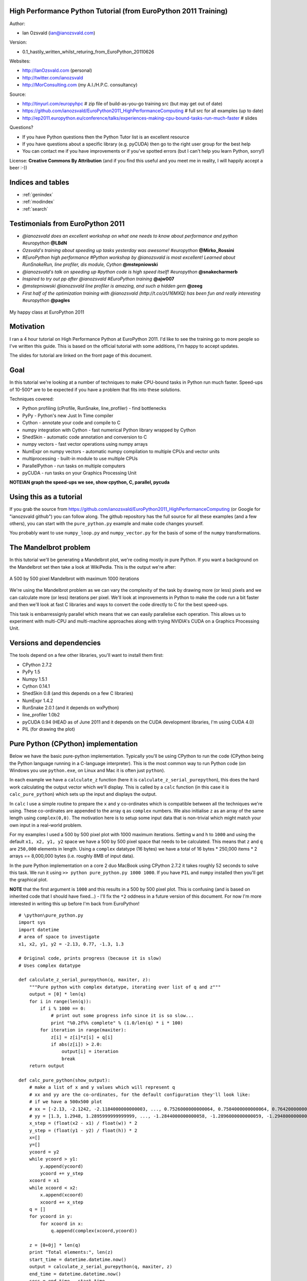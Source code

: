 .. High Performance Python (from Training at EuroPython 2011) documentation master file, created by
   sphinx-quickstart on Thu Jun 23 12:10:20 2011.
   You can adapt this file completely to your liking, but it should at least
   contain the root `toctree` directive.

High Performance Python Tutorial (from EuroPython 2011 Training)
================================================================

Author: 

* Ian Ozsvald (ian@ianozsvald.com)

Version:

* 0.1_hastily_written_whilst_returing_from_EuroPython_20110626

Websites: 

* http://IanOzsvald.com (personal)
* http://twitter.com/ianozsvald
* http://MorConsulting.com (my A.I./H.P.C. consultancy)

Source:

* http://tinyurl.com/europyhpc # zip file of build-as-you-go training src (but may get out of date)
* https://github.com/ianozsvald/EuroPython2011_HighPerformanceComputing # full src for all examples (up to date)
* http://ep2011.europython.eu/conference/talks/experiences-making-cpu-bound-tasks-run-much-faster # slides

Questions?

* If you have Python questions then the Python Tutor list is an excellent resource
* If you have questions about a specific library (e.g. pyCUDA) then go to the right user group for the best help
* You can contact me if you have improvements or if you've spotted errors (but I can't help you learn Python, sorry!)

License: **Creative Commons By Attribution** (and if you find this useful and you meet me in reality, I will happily accept a beer :-))


Indices and tables
==================

* :ref:`genindex`
* :ref:`modindex`
* :ref:`search`

Testimonials from EuroPython 2011
=================================

* *@ianozsvald does an excellent workshop on what one needs to know about performance and python #europython* **@LBdN**
* *Ozsvald's training about speeding up tasks yesterday was awesome! #europython* **@Mirko_Rossini**
* *#EuroPython high performance #Python workshop by @ianozsvald is most excellent! Learned about RunSnakeRun, line profiler, dis module, Cython* **@mstepniowski**
* *@ianozsvald's talk on speeding up #python code is high speed itself! #europython* **@snakecharmerb**
* *Inspired to try out pp after @ianozsvald #EuroPython training* **@ajw007**
* *@mstepniowski @ianozsvald line profiler is amazing, and such a hidden gem* **@zeeg**
* *First half of the optimization training with @ianozsvald (http://t.co/zU16MXQ) has been fun and really interesting #europython* **@pagles**

.. figure:: HappyClassPhoto.jpg
    :scale: 20 %
    :align: center

    My happy class at EuroPython 2011

Motivation
==========

I ran a 4 hour tutorial on High Performance Python at EuroPython 2011. I'd like to see the training go to more people so I've written this guide. This is based on the official tutorial with some additions, I'm happy to accept updates.

The slides for tutorial are linked on the front page of this document.

Goal
====

In this tutorial we're looking at a number of techniques to make CPU-bound tasks in Python run much faster. Speed-ups of 10-500* are to be expected if you have a problem that fits into these solutions.

Techniques covered:

* Python profiling (cProfile, RunSnake, line_profiler) - find bottlenecks
* PyPy - Python's new Just In Time compiler
* Cython - annotate your code and compile to C
* numpy integration with Cython - fast numerical Python library wrapped by Cython
* ShedSkin - automatic code annotation and conversion to C
* numpy vectors - fast vector operations using numpy arrays
* NumExpr on numpy vectors - automatic numpy compilation to multiple CPUs and vector units
* multiprocessing - built-in module to use multiple CPUs
* ParallelPython - run tasks on multiple computers
* pyCUDA - run tasks on your Graphics Processing Unit

**NOTEIAN graph the speed-ups we see, show cpython, C, parallel, pycuda**

Using this as a tutorial
========================

If you grab the source from https://github.com/ianozsvald/EuroPython2011_HighPerformanceComputing (or Google for "ianozsvald github") you can follow along. The github repository has the full source for all these examples (and a few others), you can start with the ``pure_python.py`` example and make code changes yourself.

You probably want to use ``numpy_loop.py`` and ``numpy_vector.py`` for the basis of some of the ``numpy`` transformations.


The Mandelbrot problem
======================

In this tutorial we'll be generating a Mandelbrot plot, we're coding mostly in pure Python. If you want a background on the Mandelbrot set then take a look at WikiPedia. This is the output we're after:

.. figure:: Mandelbrot.png
  :align: center

  A 500 by 500 pixel Mandelbrot with maximum 1000 iterations

We're using the Mandelbrot problem as we can vary the complexity of the task by drawing more (or less) pixels and we can calculate more (or less) iterations per pixel. We'll look at improvements in Python to make the code run a bit faster and then we'll look at fast C libraries and ways to convert the code directly to C for the best speed-ups.

This task is embarressignly parallel which means that we can easily parallelise each operation. This allows us to experiment with multi-CPU and multi-machine approaches along with trying NVIDIA's CUDA on a Graphics Processing Unit.


Versions and dependencies
=========================

The tools depend on a few other libraries, you'll want to install them first:

* CPython 2.7.2
* PyPy 1.5
* Numpy 1.5.1
* Cython 0.14.1
* ShedSkin 0.8 (and this depends on a few C libraries)
* NumExpr 1.4.2
* RunSnake 2.0.1 (and it depends on wxPython)
* line_profiler 1.0b2
* pyCUDA 0.94 (HEAD as of June 2011 and it depends on the CUDA development libraries, I'm using CUDA 4.0)
* PIL (for drawing the plot)

Pure Python (CPython) implementation
====================================

Below we have the basic pure-python implementation. Typically you'll be using CPython to run the code (CPython being the Python language running in a C-language interpreter). This is the most common way to run Python code (on Windows you use ``python.exe``, on Linux and Mac it is often just ``python``).

In each example we have a ``calculate_z`` function (here it is ``calculate_z_serial_purepython``), this does the hard work calculating the output vector which we'll display. This is called by a ``calc`` function (in this case it is ``calc_pure_python``) which sets up the input and displays the output.

In ``calc`` I use a simple routine to prepare the ``x`` and ``y`` co-ordinates which is compatible between all the techniques we're using. These co-ordinates are appended to the array ``q`` as ``complex`` numbers. We also initialise ``z`` as an array of the same length using ``complex(0,0)``. The motivation here is to setup some input data that is non-trivial which might match your own input in a real-world problem.

For my examples I used a 500 by 500 pixel plot with 1000 maximum iterations. Setting ``w`` and ``h`` to ``1000`` and using the default ``x1, x2, y1, y2`` space we have a 500 by 500 pixel space that needs to be calculated. This means that ``z`` and ``q`` are ``250,000`` elements in length. Using a ``complex`` datatype (16 bytes) we have a total of 16 bytes * 250,000 items * 2 arrays == 8,000,000 bytes (i.e. roughly 8MB of input data).

In the pure Python implementation on a core 2 duo MacBook using CPython 2.7.2 it takes roughly 52 seconds to solve this task. We run it using ``>> python pure_python.py 1000 1000``. If you have ``PIL`` and ``numpy`` installed then you'll get the graphical plot. 

**NOTE** that the first argument is ``1000`` and this results in a 500 by 500 pixel plot. This is confusing (and is based on inherited code that I should have fixed...) - I'll fix the ``*2`` oddness in a future version of this document. For now I'm more interested in writing this up before I'm back from EuroPython! 

::

    # \python\pure_python.py
    import sys
    import datetime
    # area of space to investigate
    x1, x2, y1, y2 = -2.13, 0.77, -1.3, 1.3

    # Original code, prints progress (because it is slow)
    # Uses complex datatype

    def calculate_z_serial_purepython(q, maxiter, z):
        """Pure python with complex datatype, iterating over list of q and z"""
        output = [0] * len(q)
        for i in range(len(q)):
            if i % 1000 == 0:
                # print out some progress info since it is so slow...
                print "%0.2f%% complete" % (1.0/len(q) * i * 100)
            for iteration in range(maxiter):
                z[i] = z[i]*z[i] + q[i]
                if abs(z[i]) > 2.0:
                    output[i] = iteration
                    break
        return output

    def calc_pure_python(show_output):
        # make a list of x and y values which will represent q
        # xx and yy are the co-ordinates, for the default configuration they'll look like:
        # if we have a 500x500 plot
        # xx = [-2.13, -2.1242, -2.1184000000000003, ..., 0.7526000000000064, 0.7584000000000064, 0.7642000000000064]
        # yy = [1.3, 1.2948, 1.2895999999999999, ..., -1.2844000000000058, -1.2896000000000059, -1.294800000000006]
        x_step = (float(x2 - x1) / float(w)) * 2
        y_step = (float(y1 - y2) / float(h)) * 2
        x=[]
        y=[]
        ycoord = y2
        while ycoord > y1:
            y.append(ycoord)
            ycoord += y_step
        xcoord = x1
        while xcoord < x2:
            x.append(xcoord)
            xcoord += x_step
        q = []
        for ycoord in y:
            for xcoord in x:
                q.append(complex(xcoord,ycoord))

        z = [0+0j] * len(q)
        print "Total elements:", len(z)
        start_time = datetime.datetime.now()
        output = calculate_z_serial_purepython(q, maxiter, z)
        end_time = datetime.datetime.now()
        secs = end_time - start_time
        print "Main took", secs

        validation_sum = sum(output)
        print "Total sum of elements (for validation):", validation_sum

        if show_output: 
            try:
                import Image
                import numpy as nm
                output = nm.array(output)
                output = (output + (256*output) + (256**2)*output) * 8
                im = Image.new("RGB", (w/2, h/2))
                im.fromstring(output.tostring(), "raw", "RGBX", 0, -1)
                im.show()
            except ImportError as err:
                # Bail gracefully if we're using PyPy
                print "Couldn't import Image or numpy:", str(err)

    if __name__ == "__main__":
        # get width, height and max iterations from cmd line
        # 'python mandelbrot_pypy.py 100 300'
        w = int(sys.argv[1]) # e.g. 100
        h = int(sys.argv[1]) # e.g. 100
        maxiter = int(sys.argv[2]) # e.g. 300
        
        # we can show_output for Python, not for PyPy
        calc_pure_python(True)

When you run it you'll also see a ``validation sum`` - this is the summation of all the values in the ``output`` list, if this is the same between executions then your program's math is progressing in exactly the same way (if it is different then something different is happening!). This is very useful when you're changing one form of the code into another - it should always produce the same validation sum.
        

Profiling with cProfile and line_profiler
=========================================

The ``profile`` module is the standard way to profile Python code, take a look at it here ``http://docs.python.org/library/profile.html``. We'll run it on our simple Python implementation:

::

    >> python -m cProfile -o rep.prof pure_python.py 1000 1000

This generates a ``rep.prof`` output file containing the profiling results, we can now load this into the ``pstats`` module and print out the top 10 slowest functions:

::

    >>> import pstats
    >>> p = pstats.Stats('rep.prof')
    >>> p.sort_stats('cumulative').print_stats(10)

    Fri Jun 24 17:13:11 2011    rep.prof

             51923594 function calls (51923523 primitive calls) in 54.333 seconds

       Ordered by: cumulative time
       List reduced from 558 to 10 due to restriction <10>

       ncalls  tottime  percall  cumtime  percall filename:lineno(function)
            1    0.017    0.017   54.335   54.335 pure_python.py:1(<module>)
            1    0.268    0.268   54.318   54.318 pure_python.py:28(calc_pure_python)
            1   37.564   37.564   53.673   53.673 pure_python.py:10(calculate_z_serial_purepython)
     51414419   12.131    0.000   12.131    0.000 {abs}
       250069    3.978    0.000    3.978    0.000 {range}
            1    0.005    0.005    0.172    0.172 .../numpy/__init__.py:106(<module>)
            1    0.001    0.001    0.129    0.129 .../numpy/add_newdocs.py:9(<module>)
            1    0.004    0.004    0.116    0.116 .../numpy/lib/__init__.py:1(<module>)
            1    0.001    0.001    0.071    0.071 .../numpy/lib/type_check.py:3(<module>)
            1    0.013    0.013    0.070    0.070 .../numpy/core/__init__.py:2(<module>)

Take a look at the ``profile`` module's Python page for details. Basically the above tells us that ``calculate_z_serial_purepython`` is run once, costs 37 seconds for its own lines of code and in total (including the other functions it calls) costs a total of 53 seconds. This is obviously our bottleneck. 

We can also see that ``abs`` is called 51,414,419 times, each call costs a tiny fraction of a second but 54 million add up to 12 seconds.

The final lines of the profile relate to ``numpy`` - this is the numerical library I've used to convert the Python lists into a PIL-compatible RGB string for visualisation (so you need ``PIL`` and ``numpy`` installed).

For more complex programs the output becomes hard to understand. ``runsnake`` is a great tool to visualise the profiled results:

.. figure:: runsnake_pure_python.png
  :align: center

  RunSnakeRun's output on pure_python.py

Now we can visually see where the time is spent. I use this to identify which functions are worth dealing with first of all - this tool really comes into its own when you have a complex project with many modules.

*However* - which *lines* are causing our code to run slow? This is the more interesting question and ``cProfile`` can't answer it.

Let's look at the ``line_profer`` module. First we have to decorate our chosen function with ``@profile``:

::

    @profile
    def calculate_z_serial_purepython(q, maxiter, z):

Next we'll run ``kernprof.py`` and ask it to do line-by-line profiling and to give us a visual output, then we tell it what to profile. **Note** that we're running a much smaller problem as line-by-line profiling takes ages:

::

    >> kernprof.py -l -v pure_python.py 300 100

    File: pure_python.py
    Function: calculate_z_serial_purepython at line 9
    Total time: 354.689 s

    Line #      Hits         Time  Per Hit   % Time  Line Contents
    ==============================================================
         9                                           @profile
        10                                           def calculate_z_serial_purepython(q, maxiter, z):
        11                                               """Pure python with complex datatype, iterating over list of q and z"""
        12         1         2148   2148.0      0.0      output = [0] * len(q)
        13    250001       534376      2.1      0.2      for i in range(len(q)):
        14    250000       550484      2.2      0.2          if i % 1000 == 0:
        15                                                       # print out some progress info since it is so slow...
        16       250        27437    109.7      0.0              print "%0.2f%% complete" % (1.0/len(q) * i * 100)
        17  51464485    101906246      2.0     28.7          for iteration in range(maxiter):
        18  51414419    131859660      2.6     37.2              z[i] = z[i]*z[i] + q[i]
        19  51414419    116852418      2.3     32.9              if abs(z[i]) > 2.0:
        20    199934       429692      2.1      0.1                  output[i] = iteration
        21    199934      2526311     12.6      0.7                  break
        22         1            9      9.0      0.0      return output
   
Here we can see that the bulk of the time is spent in the ``for iteration in range(maxiter):`` loop. If the ``z[i] = z[i] * z[i] + q[i]`` and ``if abs(z[i]) > 2.0:`` lines ran faster then the entire function would run much faster.

This is the easiest way to identify which lines are causing you the biggest problems. Now you can focus on fixing the bottleneck rather than guessing at which lines might be slow!

**REMEMBER** to remove the ``@profile`` decorator when you're done with ``kernprof.py`` else Python will throw an exception (it won't recognise ``@profile`` outside of ``kernprof.py``).

Bytecode analysis
=================

There are several keys ways that you can make your code run faster. Having an understanding of what's happening in the background can be useful. Python's ``dis`` module lets us disassemble the code to see the underlying bytecode.

We can use ``dis.dis(fn)`` to disassemble the bytecode which represents ``fn``. First we'll ``import pure_python`` to bring our module into the namespace:

::

    >>> import pure_python # imports our solver into Python
    >>> dis.dis(pure_python.calculate_z_serial_purepython)
    ....
     18         109 LOAD_FAST                2 (z)   # load z
                112 LOAD_FAST                4 (i)   # load i
                115 BINARY_SUBSCR                    # get value in z[i]
                116 LOAD_FAST                2 (z)   # load z
                119 LOAD_FAST                4 (i)   # load i
                122 BINARY_SUBSCR                    # get value in z[i]
                123 BINARY_MULTIPLY                  # z[i] * z[i] 
                124 LOAD_FAST                0 (q)   # load z
                127 LOAD_FAST                4 (i)   # load i
                130 BINARY_SUBSCR                    # get q[i]
                131 BINARY_ADD                       # add q[i] to last multiply
                132 LOAD_FAST                2 (z)   # load z
                135 LOAD_FAST                4 (i)   # load i
                138 STORE_SUBSCR                     # store result in z[i]

     19         139 LOAD_GLOBAL              2 (abs) # load abs function
                142 LOAD_FAST                2 (z)   # load z
                145 LOAD_FAST                4 (i)   # load i
                148 BINARY_SUBSCR                    # get z[i]
                149 CALL_FUNCTION            1       # call abs
                152 LOAD_CONST               6 (2.0) # load 2.0
                155 COMPARE_OP               4 (>)   # compare result of abs with 2.0
                158 POP_JUMP_IF_FALSE      103       # jump depending on result


Above we're looking at lines 18 and 19. The right column shows the operations with my annotations. You can see that we load ``z`` and ``i`` onto the stack a lot of times. 

Pragmatically you won't optimise your code by using the ``dis`` module but it does help to have an understanding of what's going on under the bonnet.


A (slightly) faster CPython implementation
==========================================

Having taken a look at bytecode, let's make a small modification to the code. This modification is only necessary for CPython and PyPy - the C compiler options for us won't need the modification.

All we'll do is dereference the ``z[i]`` and ``q[i]`` calls once, rather than many times in the inner loops:

::

    # \python\pure_python_2.py
    for i in range(len(q)):
        zi = z[i]
        qi = q[i]
        ...
        for iteration in range(maxiter):
            zi = zi * zi + qi
            if abs(zi) > 2.0:
        
Now look at the ``kernprof.py`` output on our modified ``pure_python_2.py``. We have the same number of function calls but they're quicker - the big change being the cost of 2.6 seconds dropping to 2.2 seconds for the ``z = z * z + q`` line. If you're curious about how the change is reflected in the underlying bytecode then I urge that you try the ``dis`` module on your modified code.

::

    File: pure_python_2.py
    Function: calculate_z_serial_purepython at line 10
    Total time: 327.168 s

    Line #      Hits         Time  Per Hit   % Time  Line Contents
    ==============================================================
        10                                           @profile
        11                                           def calculate_z_serial_purepython(q, maxiter, z):
        12                                               """Pure python with complex datatype, iterating over list of q and z"""
        13         1         2041   2041.0      0.0      output = [0] * len(q)
        14    250001       519749      2.1      0.2      for i in range(len(q)):
        15    250000       508612      2.0      0.2          zi = z[i]
        16    250000       511306      2.0      0.2          qi = q[i]
        17    250000       535007      2.1      0.2          if i % 1000 == 0:
        18                                                       # print out some progress info since it is so slow...
        19       250        26760    107.0      0.0              print "%0.2f%% complete" % (1.0/len(q) * i * 100)
        20  51464485    100041485      1.9     30.6          for iteration in range(maxiter):
        21  51414419    112112069      2.2     34.3              zi = zi * zi + qi
        22  51414419    109947201      2.1     33.6              if abs(zi) > 2.0:
        23    199934       419932      2.1      0.1                  output[i] = iteration
        24    199934      2543678     12.7      0.8                  break
        25         1            9      9.0      0.0      return output


Here's the improved bytecode:

::

    >>> dis.dis(calculate_z_serial_purepython)
    ...
     22         129 LOAD_FAST                5 (zi)
                132 LOAD_FAST                5 (zi)
                135 BINARY_MULTIPLY     
                136 LOAD_FAST                6 (qi)
                139 BINARY_ADD          
                140 STORE_FAST               5 (zi)

     24         143 LOAD_GLOBAL              2 (abs)
                146 LOAD_FAST                5 (zi)
                149 CALL_FUNCTION            1
                152 LOAD_CONST               6 (2.0)
                155 COMPARE_OP               4 (>)
                158 POP_JUMP_IF_FALSE      123


You can see that we don't have to keep loading ``z`` and ``i``, so we execute fewer instructions (so things run faster).

PyPy
====

PyPy is a new just in time compiler for the Python programming language. It runs on Windows, Mac and Linux and as of the middle of 2011 it runs Python 2.7. Generally you code will just run in PyPy and often it'll run faster (I've seen reports of 2-10* speed-ups). Sometimes small amounts of work are required to correct code that runs in CPython but shows errors in PyPy. Generally this is because the programmer has (probably unwittingly!) used shortcuts that work in CPython that aren't actually correct in the Python specification.

Our example runs without modification in PyPy. I've used both PyPy 1.5 and the latest HEAD from the nightly builds (taken on June 20th for my Mac). The latest nightly build is a bit faster than PyPy 1.5.

If you *aren't* using a C library like ``numpy`` then you should try PyPy - it might just make your code run several times faster. At EuroPython 2011 I saw a Sobel Edge Detection demo than runs in pure Python - with PyPy it runs 450* faster than CPython! The PyPy team are committed to making PyPy faster and more stable, since it supports Python 2.7 (which is the end of the Python 2.x line) you can expect it to keep getting faster for a while yet.

If you use a C extension like ``numpy`` then expect problems - some C libraries are integrated, many aren't, some like ``numpy`` will probably require a re-write (which will be a multi-month undertaking). During 2011 at least it looks as though ``numpy`` integration will not happen.

By running ``pypy pure_python.py 1000 1000`` on my MacBook it takes 5.9 seconds, running ``pypy pure_python_2.py 1000 1000`` it takes 4.9 seconds. Note that there's no graphical output - ``PIL`` is supported in PyPy but ``numpy`` isn't and I've used ``numpy`` to generate the list-to-RGB-array conversion.

**NOTEIAN WHAT SPEEDUPS DO WE EXPECT?** 

Cython
======

Cython lets us annotate our functions so they can be compiled to C. It takes a little bit of work (30-60 minutes to get started) and then typically gives us a nice speed-up.

**NOTEIAN link to cython tutorial!**

To start this example I'll assume you've moved ``pure_python_2.py`` into a new directory (e.g. ``cython_pure_python\cython_pure_python.py``). We'll start a new module called ``calculate_z.py``, move the ``calculate_z`` function into this module. In ``cython_pure_python.py`` you'll have to ``import calculate_z`` and replace the reference to ``calculate_z(...)`` with ``calculate_z.calculate_z(...)``.

Verify that the above runs. The contents of your ``calculate_z.py`` will look like:

::

    # calculate_z.py
    # based on calculate_z_serial_purepython
    def calculate_z(q, maxiter, z):
        output = [0] * len(q)
        for i in range(len(q)):
            zi = z[i]
            qi = q[i]
            for iteration in range(maxiter):
                zi = zi * zi + qi
                if abs(zi) > 2.0:
                    output[i] = iteration
                    break
        return output

Now rename ``calculate_z.py`` to ``calculate_z.pyx``, Cython uses ``.pyx`` (based on the older Pyrex project) to indicate a file that it'll compile to C.

Now add a new ``setup.py`` with the following contents:

::

    # setup.py
    from distutils.core import setup
    from distutils.extension import Extension
    from Cython.Distutils import build_ext

    # for notes on compiler flags e.g. using
    # export CFLAGS=-O2
    # so gcc has -O2 passed (even though it doesn't make the code faster!)
    # http://docs.python.org/install/index.html

    setup(
            cmdclass = {'build_ext': build_ext},
            ext_modules = [Extension("calculate_z", ["calculate_z.pyx"])]
            )

Next run:

::

    python setup.py build_ext --inplace

This runs our ``setup.py`` script, calling the ``build_ext`` command. Our new module is built in-place in our directory, you should end up with a new ``calculate_z.so`` in this directory.

Run the new code using ``python cython_pure_python.py 1000 1000`` and confirm that the result is calculated more quickly (you may find that the improvement is very minor at this point!).

You can take a look to see how well the slower Python calls are being replaced with faster Cython calls using:

::

  cython -a calculate_z.pyx

This will generate a new ``.html`` file, open that in your browser and you'll see something like:

**NOTEIAN screen shot**

Each time you add a type annotation Cython has the option to improve the resulting code. When it does so successfully you'll see the dark yellow lines turn lighter and eventually they'll turn white (showing that no further improvement is possible).

Let's add the annotations, see the example below where I've added type definitions. Remember to run the ``cython -a ...`` command and monitor the reduction in yellow in your web browser.

::

    # based on calculate_z_serial_purepython
    def calculate_z(list q, int maxiter, list z):
        cdef unsigned int i
        cdef int iteration
        cdef complex zi, qi # if you get errors here try 'cdef complex double zi, qi'
        cdef list output

        output = [0] * len(q)
        for i in range(len(q)):
            zi = z[i]
            qi = q[i]
            for iteration in range(maxiter):
                zi = zi * zi + qi
                if abs(zi) > 2.0:
                    output[i] = iteration
                    break
        return output

Recompile using the ``setup.py`` line above and confirm that the result is much faster!

As you'll see in the ShedSkin version below we can achieve the best speed-up by expanding the complicated ``complex`` object into simpler ``double`` precision floating point numbers. The underlying C compiler knows how to execute these instructions in a faster way. 

Expanding ``complex`` multiplication and addition involves a little bit of algebra (see WikiPedia for details). We declare a set of intermediate variables ``cdef double zx, zy, qx, qy, zx_new, zy_new``, dereference them from ``z[i]`` and ``q[i]`` and then replaced the final ``abs`` call with the expanded ``if (zx*zx + zy*zy) > 4.0`` logic (the sqrt of 4 is 2.0, ``abs`` would otherwise perform an expensive square-root on the result of the addition of the squares).
**NOTEIAN final better math SPEEDUP**

::

    ian-ozsvalds-macbook:cython_pure_python ian$ more calculate_z.pyx_2_bettermath 
    def calculate_z(list q, int maxiter, list z):
        cdef unsigned int i
        cdef int iteration
        cdef list output
        cdef double zx, zy, qx, qy, zx_new, zy_new

        output = [0] * len(q)
        for i in range(len(q)):
            zx = z[i].real # need to extract items using dot notation
            zy = z[i].imag
            qx = q[i].real
            qy = q[i].imag

            for iteration in range(maxiter):
                zx_new = (zx * zx - zy * zy) + qx
                zy_new = (zx * zy + zy * zx) + qy
                # must assign after else we're using the new zx/zy in the fla
                zx = zx_new
                zy = zy_new
                # note - math.sqrt makes this almost twice as slow!
                #if math.sqrt(zx*zx + zy*zy) > 2.0:
                if (zx*zx + zy*zy) > 4.0:
                    output[i] = iteration
                    break
        return output



Cython with numpy arrays
========================

**NOTEIAN link to numpy tutorial, show final result**

ShedSkin
========

**NOTEIAN add comments about profiling from Mark**

ShedSkin automatically annotates your Python module and compiles it down to C. It works in a more restricted set of circumstances than Cython but when it works - it Just Works and requires very little effort on your part.

Its main limitations are:
* prefers short modules (less than 3,000 lines of code)
* only uses built-in modules (e.g. you can't import ``numpy`` or ``PIL`` into a ShedSkin module)

You run it using ``shedskin your_module.py``. In our case move ``pure_python_2.py`` into a new directory (``shedskin_pure_python\shedskin_pure_python.py``). We could make a new module (as we did for the Cython example) but for now we'll just one the one Python file.

Run:

::

    shedskin shedskin_pure_python.py
    make

After this you'll have ``shedskin_pure_python`` which is an executable. Try it and see what sort of speed-up you get.

ShedSkin has local C implementations of all of the core Python library (it can only ``import`` C-implemented modules that someone has written for ShedSkin!). For this reason we can't use ``numpy`` in a ShedSkin executable or module, you can pass a Python ``list`` across (and ``numpy`` lets you make a Python ``list`` from an ``array`` type), but that comes with a speed hit.

The ``complex`` datatype has been implemented in a way that isn't as efficient as it could be (ShedSkin's author - **Mark Darfur SPELLING?** has stated that it could be made much more efficient if there's demand). If we expand the math using some algebra in exactly the same way that we did for the Cython example we get another huge jump in performance:

::

    def calculate_z_serial_purepython(q, maxiter, z):
        output = [0] * len(q)
        for i in range(len(q)):
            zx, zy = z[i].real, z[i].imag
            qx, qy = q[i].real, q[i].imag
            for iteration in range(maxiter):
                # expand complex numbers to floats, do raw float arithmetic
                # as the shedskin variant isn't so fast
                # I believe MD said that complex numbers are allocated on the heap
                # and this could easily be improved for the next shedskin
                zx_new = (zx * zx - zy * zy) + qx
                zy_new = (2 * (zx * zy)) + qy # note that zx(old) is used so we make zx_new on previous line
                zx = zx_new
                zy = zy_new
                # remove need for abs and just square the numbers
                if zx*zx + zy*zy > 4.0:
                    output[i] = iteration
                    break
        return output

**optimisations? -ffast-math?  loop unrolling? auto vectorisation?**



numpy vectors
=============

Take a fresh copy of ``pure_python_2.py`` and copy it into ``numpy_vector/numpy_vector.py``. Import the ``numpy`` library and change the ``calculate_z`` routine to look like the one below. Run it and test that you get the same output as before.

::

    # ./numpy_vector/numpy_vector.py
    import numpy as np # 'np.' is a shorthand convention so you avoid writing 'numpy.' all the time

    def calculate_z_numpy(q, maxiter, z):
        """use vector operations to update all zs and qs to create new output array"""
        output = np.resize(np.array(0,), q.shape)
        for iteration in range(maxiter):
            z = z*z + q
            done = np.greater(abs(z), 2.0) # could have written it equivalently as 'done = abs(z) > 2.0'
            q = np.where(done, 0+0j, q)
            z = np.where(done, 0+0j, z)
            output = np.where(done, iteration, output)
        return output

``numpy``'s strength is that it simplifies running the same operation on a vector (or matrix) of numbers rather than on individual items in a ``list`` one at a time. 

If your problem normally involves using nested ``for`` loops to iterate over individual items in a ``list`` then consider whether ``numpy`` could do the same job for you in a simpler (and probably faster) fashion.

If the above code looks odd to you, read it as:
* ``z*z`` does a pairwise multiplication, think of it as ``z[0] = z[0] * z[0]; z[1] = z[1] * z[1]; ...; z[n-1] = z[n-1] * z[n-1]``.
* ``z_result + q`` does a pairwise addition, just like the line above but adding the result
* ``z = ...`` assigns the new array back to ``z``
* ``np.greater(condition, item_if_True, item_if_False)`` calculates the condition for each item in ``abs(z)``, for the nth value if the result is ``True`` it uses the ``item_if_true`` value (in this case ``0+0j``) else it uses the other value (in this case ``q[nth]``) - each item in ``q`` either resets to ``0+0j`` or stays at the value it was before
* The same thing happens for ``z``
* ``output``'s items are set to ``iteration`` if ``done[nth] == True`` else they stay at the value they were at previously.

If this is unclear then I urge you to try it at the command line, stepping through each result. Start with a small ``array`` of ``complex`` numbers and build it up.

You'll probably be curious why this code runs slower than the other ``numpy`` version that uses Cython. The reason is that the vectorised code can't stop early on each iteration if ``output`` has been set - it has to do the same operations for all items in the array. This is a shortcoming of this example. Don't be put off by vectors, normally you can't exit loops early (particuarly in the physics problems I tend to work on).

Behind the scenes ``numpy`` is using very fast C optimised math libraries to perform these calculations very quickly. If you consider how much extra work it is having to do (since it can't exit each calculation loop when ``output`` is calculated for a co-ordinate) it is amazing that it is still going so fast!

**NOTEIAN why does this example run slower?**


NumExpr on numpy vectors
========================

``numexpr`` is a wonderfully simple library - you wrap your ``numpy`` expression in ``numexpr.evaluate(<your code>)`` and often it'll simply run faster! In the example below I've commented out the ``numpy`` vector code from the section above and replaced it with the ``numexpr`` variant:

::

    import numexpr
    ...
    def calculate_z_numpy(q, maxiter, z):
        output = np.resize(np.array(0,), q.shape)
        for iteration in range(maxiter):
            #z = z*z + q
            z = numexpr.evaluate("z*z+q")
            #done = np.greater(abs(z), 2.0)
            done = numexpr.evaluate("abs(z).real > 2.0")
            #q = np.where(done,0+0j, q)
            q = numexpr.evaluate("where(done, 0+0j, q)")
            #z = np.where(done,0+0j, z)
            z = numexpr.evaluate("where(done, 0+0j, z)")
            #output = np.where(done, iteration, output)
            output = numexpr.evaluate("where(done, iteration, output)")
        return output
   
I've replaced ``np.greater`` with ``>``, the use of ``np.greater`` just showed another way of achieving the same task earlier (but ``numexpr`` doesn't let us refer to ``numpy`` functions, just the functions it provides).

You can only use ``numexpr`` on ``numpy`` code and it only makes sense to use it on vector operations. In the background ``numexpr`` breaks operations down into smaller segments that will fit into the CPU's cache, it'll also auto-vectorise across the available math units on the CPU if possible.

On my dual-core MacBook I see **WHATKINDOFSPEEDUP?**, on my dual-core desktop i3 I see an even greater speed-up. If I had an Intel MKL version of ``numexpr`` (warning - needs a commercial license from Intel or Enthought) then I might see an even greater speed-up.

``numexpr`` can give us some useful system information:

::

    >>> numexpr.print_versions()
    -=-=-=-=-=-=-=-=-=-=-=-=-=-=-=-=-=-=-=-=-=-=-=-=-=-=-=-=-=-=-=-=-=-=-=-=-=-=
    Numexpr version:   1.4.2
    NumPy version:     1.5.1
    Python version:    2.7.1 (r271:86882M, Nov 30 2010, 09:39:13) 
    [GCC 4.0.1 (Apple Inc. build 5494)]
    Platform:          darwin-i386
    AMD/Intel CPU?     False
    VML available?     False
    Detected cores:    2
    -=-=-=-=-=-=-=-=-=-=-=-=-=-=-=-=-=-=-=-=-=-=-=-=-=-=-=-=-=-=-=-=-=-=-=-=-=-=

It can also gives us some very low-level information about our CPU:

::

    >>> numexpr.cpu.info
    {'arch': 'i386',
     'machine': 'i486',
     'sysctl_hw': {'hw.availcpu': '2',
                   'hw.busfrequency': '1064000000',
                   'hw.byteorder': '1234',
                   'hw.cachelinesize': '64',
                   'hw.cpufrequency': '2000000000',
                   'hw.epoch': '0',
                   'hw.l1dcachesize': '32768',
                   'hw.l1icachesize': '32768',
                   'hw.l2cachesize': '3145728',
                   'hw.l2settings': '1',
                   'hw.machine': 'i386',
                   'hw.memsize': '4294967296',
                   'hw.model': 'MacBook5,2',
                   'hw.ncpu': '2',
                   'hw.pagesize': '4096',
                   'hw.physmem': '2147483648',
                   'hw.tbfrequency': '1000000000',
                   'hw.usermem': '1841561600',
                   'hw.vectorunit': '1'}}

We can also use it to pre-compile expressions (so they don't have to be compiled dynamically in each loop - this can save time if you have a very fast loop) and then look as the disassembly (though I doubt you'd do anything with the disassembled output):

::

    >>> expr = numexpr.NumExpr('avector > 2.0') # pre-compile an expression
    >>> numexpr.disassemble(expr):
    [('gt_bdd', 'r0', 'r1[output]', 'c2[2.0]')]
    >>> somenbrs = np.arange(10) # -> array([0, 1, 2, 3, 4, 5, 6, 7, 8, 9])
    >>> expr.run(somenbrs)
    array([False, False, False,  True,  True,  True,  True,  True,  True,  True], dtype=bool)

You might choose to pre-compile an expression in a fast loop if the overhead of compiling (as reported by ``kernprof.py``) reduces the benefit of the speed-ups achieved.

pyCUDA
======

multiprocessing
===============

The ``multiprocessing`` module lets us send work units out as new Python processes on our local machine (it won't send jobs over a network). For jobs that require little or no interprocess communication it is ideal.

We need to split our input lists into shorter work lists which can be sent to the new processes, we'll then need to combine the results back into a single ``output`` list.

We have to split our ``q`` and ``z`` lists into shorter chunks, we'll make one sub-list per CPU. On my MacBook I have two cores so we'll split the 250,000 items into two 125,000 item lists. If you only have one CPU you can hard-code ``nbr_chunks`` to e.g. ``2`` or ``4`` to see the effect.

In the code below we use a list comprehension to make sub-lists for ``q`` and ``z``, the initial ``if`` test handles cases where the number of work chunks would leave a remainder of work (e.g. with 100 items and ``nbr_chunks = 3`` we'd have 33 items of work with one left over without the ``if`` handler).

::

    # split work list into continguous chunks, one per CPU
    # build this into chunks which we'll apply to map_async
    nbr_chunks = multiprocessing.cpu_count() # or hard-code e.g. 4
    chunk_size = len(q) / nbr_chunks

    # split our long work list into smaller chunks
    # make sure we handle the edge case where nbr_chunks doesn't evenly fit into len(q)
    import math
    if len(q) % nbr_chunks != 0:
        # make sure we get the last few items of data when we have
        # an odd size to chunks (e.g. len(q) == 100 and nbr_chunks == 3
        nbr_chunks += 1
    chunks = [(q[x*chunk_size:(x+1)*chunk_size],maxiter,z[x*chunk_size:(x+1)*chunk_size]) for x in xrange(nbr_chunks)]
    print chunk_size, len(chunks), len(chunks[0][0])

Before setting up sub-processes we should verify that the chunks of work still produce the expected output. We'll iterate over each chunk in sequence, run the ``calculate_z`` calculation and then join the returned result with the growing ``output`` list. This lets us confirm that the numerical progression occurs *exactly* as before (if it doesn't - there's a bug in your code!). This is a useful sanity check before the possible complications of race conditions and ordering come to play with multi-processing code.

You could try to run the chunks in reverse (and join the ``output`` list in reverse too!) to confirm that there aren't any order-dependent bugs in the code.

::

    # just use this to verify the chunking code, we'll replace it in a moment
    output = []
    for chunk in chunks:
        res = calculate_z_serial_purepython(chunk)
        output += res

Now we'll run the same calculations in parallel (so the execution time will roughly halve on my dual-core). First we create a ``p = multiprocessing.Pool`` of Python processes (by default we have as many items in the Pool as we have CPUs). Next we use ``p.map_async`` to send out copies of our function and a tuple of input arguments.

Remember that we have to receive a tuple of input arguments in ``calculate_z`` (shown in the example below) so we have to unpack them first.

Finally we ask for ``po.get()`` which is a blocking operation - we get a list of results for that chunk when the operation has completed. We then join these sub-lists with ``output`` to get our full output list as before.

::

    import multiprocessing
    ...
    def calculate_z_serial_purepython(chunk): # NOTE we receive a tuple of input arguments
        q, maxiter, z = chunk
        ...
    ...
    # use this to run the chunks in parallel
    # create a Pool which will create Python processes
    p = multiprocessing.Pool()
    start_time = datetime.datetime.now()
    # send out the work chunks to the Pool
    # po is a multiprocessing.pool.MapResult
    po = p.map_async(calculate_z_serial_purepython, chunks)
    # we get a list of lists back, one per chunk, so we have to
    # flatten them back together
    # po.get() will block until results are ready and then 
    # return a list of lists of results
    results = po.get() # [[ints...], [ints...], []]
    output = []
    for res in results:
        output += res
    end_time = datetime.datetime.now()

Note that we may not achieve a 2* speed-up on a dual core CPU as there will be an overhead in the first (serial) process when creating the work chunks and then a second overhead when the input data is sent to the new process, then the result has to be sent back. The sending of data involves a ``pickle`` operation which adds extra overhead. On our 8MB problem we can see a small slowdown.

**NOTEIAN show the results of the slowdown!**

ParallelPython
==============

With the ParallelPython module we can easily change the ``multiprocessing`` example to run on many machines with all their CPUs. This module takes care of sending work units to local CPUs and remote machines and returning the output to the controller.

At EuroPython 2011 we had 8 machines in the tutorial (with 1-4 CPUs each) running a larger Mandelbrot problem.

It seems to work with a mix of Python versions - at home I've run it on my 32 bit MacBook with Python 2.7 and Mandelbrot jobs have run locally and remotely on a 32 bit Ubuntu machine with Python 2.6. It seems to send the original source (not compiled bytecode) so Python versions are less of an issue. Do be aware that full environments are *not* sent - if you use a local binary library (e.g. you import a Cython/ShedSkin compiled module) then that module must be in the PYTHONPATH or local directory on the remote machine. A binary compiled module will only run on machines with a matching architecture and Python version.

In this example we'll use the same ``chunks`` code as we developed in the ``multiprocessing`` example.

First we define the IP addresses of the servers we'll use in ``ppservers = ()``, if we're just using the local machine then this can be an empty tuple. We can specify a list of strings (containing IP addresses or domain names), remember to end the tuple of a single item with a comma else it won't be a tuple e.g. ``ppservers = ('localhost',)``.

Next we iterate over each ``chunk`` and use ``job_server.submit(...)`` to submit a function with an input list to the ``job_server``. In return we get a status object. Once all the tasks are submitted with can iterate over the returned ``job`` objects blocking until we get our results. Finally we can use ``print_stats()`` to show statistics of the run.

::

    import pp
    ...
    # we have the same work chunks as we did for the multiprocessing example above
    # we also use the same tuple of work as we did in the multiprocessing example

    start_time = datetime.datetime.now()

    # tuple of all parallel python servers to connect with
    ppservers = () # use this machine
    # I can't get autodiscover to work at home
    #ppservers=("*",) # autodiscover on network

    job_server = pp.Server(ppservers=ppservers)
    # it'll autodiscover the nbr of cpus it can use if first arg not specified

    print "Starting pp with", job_server.get_ncpus(), "local CPU workers"
    output = []
    jobs = []
    for chunk in chunks:
        print "Submitting job with len(q) {}, len(z) {}".format(len(chunk[0]), len(chunk[2]))
        job = job_server.submit(calculate_z_serial_purepython, (chunk,), (), ())
        jobs.append(job)
    for job in jobs:
        output_job = job()
        output += output_job
    # print statistics about the run
    print job_server.print_stats()

    end_time = datetime.datetime.now()

Now let's change the code so it is sent to a 'remote' job server (but one that happens to be on our machine!). This is the stepping stone to running on job servers spread over your network.

If you changes ``ppservers`` as shown below the ``job_server`` will look for an instance of a ``ppserver.py`` running on the local machine on the default port. In a second shell you should run ``ppserver.py`` (it is installed in the PYTHONPATH so it should 'just run' from anywhere), the ``-d`` argument turns on DEBUG messages.

::

    # tuple of all parallel python servers to connect with
    ppservers = ('localhost',) # use this machine
    # for localhost run 'ppserver.py -d' in another terminal
    NBR_LOCAL_CPUS = 0 # if 0, it sends jobs out to other ppservers
    job_server = pp.Server(NBR_LOCAL_CPUS, ppservers=ppservers)

Now if you run the example you'll see jobs being received by the ``ppserver.py``. It should run in the same amount of time as the ``ppservers = ()`` example. Note that all your CPUs will still be used, 0 will be used in the main Python process and all available will be used in the ``ppserver.py`` process.

Next take another machine and run ``ifconfig`` (or similar) to find out its IP address. Add this to ``ppservers`` so you have something like:

::

    ppservers = ('localhost','192.168.13.202')

Run ``ppserver.py -d`` on the remote machine too (so now you have two running). Make sure ``nbr_chunks = 16`` or another high number so that we have enough work chunks to be distributed across all the available processors. You should see both ``ppserver.py`` instances receiving and processing jobs. Experiment with making many chunks of work e.g. using ``nbr_chunks = 256``.

I found that few jobs were distributed over the network poorly - jobs of several MB each were rarely received by the remote processes (they often threw Execptions in the remote ``ppserver.py``), so utilisation was poor. By using a larger ``nbr_chunks`` the tasks are each smaller and are sent and received more reliably. This may just be a quirk of ParallelPython (I'm relatively new to this module!).

**NOTEIAN show the timings we get**

Other examples?
===============

In my examples I've used ``numpy`` to convert the ``output`` array into an RGB string for ``PIL``. Since ``numpy`` isn't supported by PyPy this code won't work there - if you have a better way to do the conversion that only uses built-in modules I'd be happy to update this document (and attribute your improvement!).

::

    try:
        import Image
        import numpy as np
        output = np.array(output)
        output = (output + (256*output) + (256**2)*output) * 8
        im = Image.new("RGB", (w/2, h/2))
        im.fromstring(output.tostring(), "raw", "RGBX", 0, -1)
        im.show()
    except ImportError as err:
        # Bail gracefully if we're using PyPy
        print "Couldn't import Image or numpy:", str(err)

I'd be interested in seeing the following examples implemented using the same code format as above. I've not made these myself as I haven't tried any of them yet. If you want to put an example together, please send it through to me:

* pyMPI (which opens the dorr to more parallelisation in scientific environments)
* Celery (which opens the door to more parallelisation in web-dev environments)
* pyOpenCL
* Hadoop and Map/Reduce with Python bindings
* Theano
* Copperhead
* pure C implementation as a benchmark (this must produce exactly the same validation sum)
